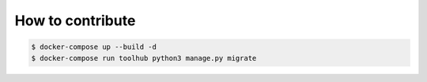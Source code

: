 =================
How to contribute
=================

.. code-block:: shell-session

   $ docker-compose up --build -d
   $ docker-compose run toolhub python3 manage.py migrate
